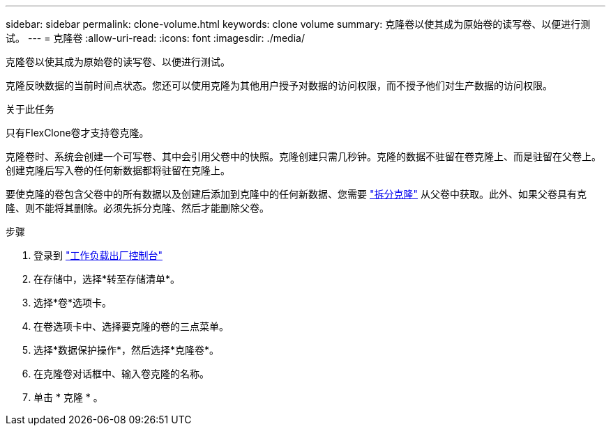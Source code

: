 ---
sidebar: sidebar 
permalink: clone-volume.html 
keywords: clone volume 
summary: 克隆卷以使其成为原始卷的读写卷、以便进行测试。 
---
= 克隆卷
:allow-uri-read: 
:icons: font
:imagesdir: ./media/


[role="lead"]
克隆卷以使其成为原始卷的读写卷、以便进行测试。

克隆反映数据的当前时间点状态。您还可以使用克隆为其他用户授予对数据的访问权限，而不授予他们对生产数据的访问权限。

.关于此任务
只有FlexClone卷才支持卷克隆。

克隆卷时、系统会创建一个可写卷、其中会引用父卷中的快照。克隆创建只需几秒钟。克隆的数据不驻留在卷克隆上、而是驻留在父卷上。创建克隆后写入卷的任何新数据都将驻留在克隆上。

要使克隆的卷包含父卷中的所有数据以及创建后添加到克隆中的任何新数据、您需要 link:split-cloned-volume.html["拆分克隆"] 从父卷中获取。此外、如果父卷具有克隆、则不能将其删除。必须先拆分克隆、然后才能删除父卷。

.步骤
. 登录到 link:https://console.workloads.netapp.com/["工作负载出厂控制台"^]
. 在存储中，选择*转至存储清单*。
. 选择*卷*选项卡。
. 在卷选项卡中、选择要克隆的卷的三点菜单。
. 选择*数据保护操作*，然后选择*克隆卷*。
. 在克隆卷对话框中、输入卷克隆的名称。
. 单击 * 克隆 * 。

